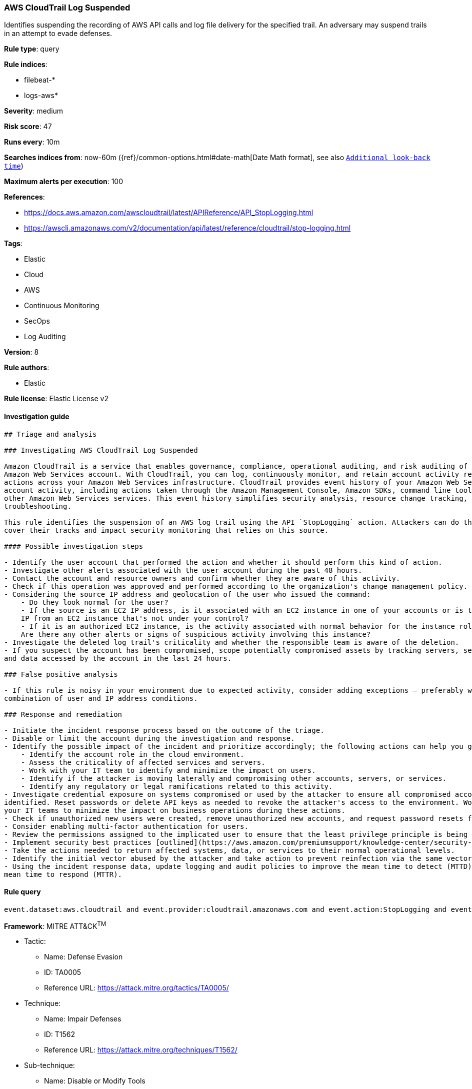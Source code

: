 [[prebuilt-rule-8-2-1-aws-cloudtrail-log-suspended]]
=== AWS CloudTrail Log Suspended

Identifies suspending the recording of AWS API calls and log file delivery for the specified trail. An adversary may suspend trails in an attempt to evade defenses.

*Rule type*: query

*Rule indices*: 

* filebeat-*
* logs-aws*

*Severity*: medium

*Risk score*: 47

*Runs every*: 10m

*Searches indices from*: now-60m ({ref}/common-options.html#date-math[Date Math format], see also <<rule-schedule, `Additional look-back time`>>)

*Maximum alerts per execution*: 100

*References*: 

* https://docs.aws.amazon.com/awscloudtrail/latest/APIReference/API_StopLogging.html
* https://awscli.amazonaws.com/v2/documentation/api/latest/reference/cloudtrail/stop-logging.html

*Tags*: 

* Elastic
* Cloud
* AWS
* Continuous Monitoring
* SecOps
* Log Auditing

*Version*: 8

*Rule authors*: 

* Elastic

*Rule license*: Elastic License v2


==== Investigation guide


[source, markdown]
----------------------------------
## Triage and analysis

### Investigating AWS CloudTrail Log Suspended

Amazon CloudTrail is a service that enables governance, compliance, operational auditing, and risk auditing of your
Amazon Web Services account. With CloudTrail, you can log, continuously monitor, and retain account activity related to
actions across your Amazon Web Services infrastructure. CloudTrail provides event history of your Amazon Web Services
account activity, including actions taken through the Amazon Management Console, Amazon SDKs, command line tools, and
other Amazon Web Services services. This event history simplifies security analysis, resource change tracking, and
troubleshooting.

This rule identifies the suspension of an AWS log trail using the API `StopLogging` action. Attackers can do this to
cover their tracks and impact security monitoring that relies on this source.

#### Possible investigation steps

- Identify the user account that performed the action and whether it should perform this kind of action.
- Investigate other alerts associated with the user account during the past 48 hours.
- Contact the account and resource owners and confirm whether they are aware of this activity.
- Check if this operation was approved and performed according to the organization's change management policy.
- Considering the source IP address and geolocation of the user who issued the command:
    - Do they look normal for the user?
    - If the source is an EC2 IP address, is it associated with an EC2 instance in one of your accounts or is the source
    IP from an EC2 instance that's not under your control?
    - If it is an authorized EC2 instance, is the activity associated with normal behavior for the instance role or roles?
    Are there any other alerts or signs of suspicious activity involving this instance?
- Investigate the deleted log trail's criticality and whether the responsible team is aware of the deletion.
- If you suspect the account has been compromised, scope potentially compromised assets by tracking servers, services,
and data accessed by the account in the last 24 hours.

### False positive analysis

- If this rule is noisy in your environment due to expected activity, consider adding exceptions — preferably with a
combination of user and IP address conditions.

### Response and remediation

- Initiate the incident response process based on the outcome of the triage.
- Disable or limit the account during the investigation and response.
- Identify the possible impact of the incident and prioritize accordingly; the following actions can help you gain context:
    - Identify the account role in the cloud environment.
    - Assess the criticality of affected services and servers.
    - Work with your IT team to identify and minimize the impact on users.
    - Identify if the attacker is moving laterally and compromising other accounts, servers, or services.
    - Identify any regulatory or legal ramifications related to this activity.
- Investigate credential exposure on systems compromised or used by the attacker to ensure all compromised accounts are
identified. Reset passwords or delete API keys as needed to revoke the attacker's access to the environment. Work with
your IT teams to minimize the impact on business operations during these actions.
- Check if unauthorized new users were created, remove unauthorized new accounts, and request password resets for other IAM users.
- Consider enabling multi-factor authentication for users.
- Review the permissions assigned to the implicated user to ensure that the least privilege principle is being followed.
- Implement security best practices [outlined](https://aws.amazon.com/premiumsupport/knowledge-center/security-best-practices/) by AWS.
- Take the actions needed to return affected systems, data, or services to their normal operational levels.
- Identify the initial vector abused by the attacker and take action to prevent reinfection via the same vector.
- Using the incident response data, update logging and audit policies to improve the mean time to detect (MTTD) and the
mean time to respond (MTTR).
----------------------------------

==== Rule query


[source, js]
----------------------------------
event.dataset:aws.cloudtrail and event.provider:cloudtrail.amazonaws.com and event.action:StopLogging and event.outcome:success

----------------------------------

*Framework*: MITRE ATT&CK^TM^

* Tactic:
** Name: Defense Evasion
** ID: TA0005
** Reference URL: https://attack.mitre.org/tactics/TA0005/
* Technique:
** Name: Impair Defenses
** ID: T1562
** Reference URL: https://attack.mitre.org/techniques/T1562/
* Sub-technique:
** Name: Disable or Modify Tools
** ID: T1562.001
** Reference URL: https://attack.mitre.org/techniques/T1562/001/
